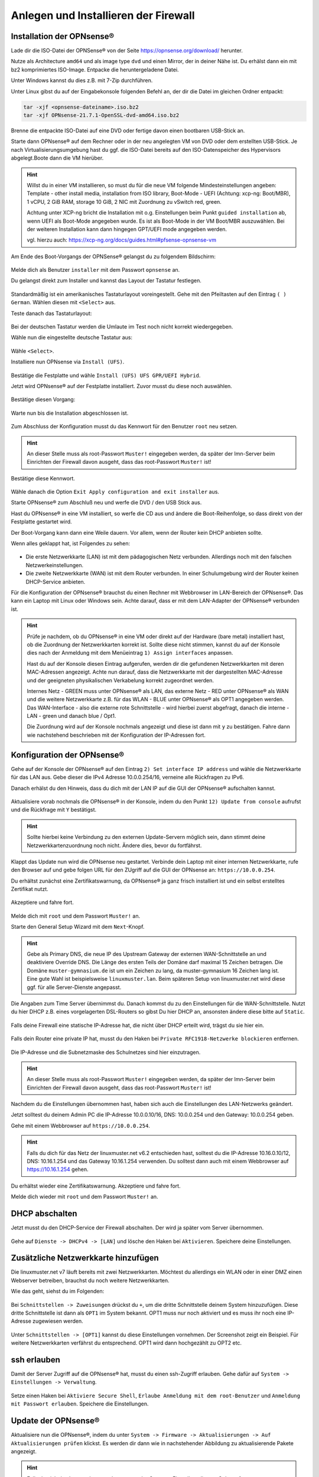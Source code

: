 Anlegen und Installieren der Firewall
=====================================

Installation der OPNsense®
--------------------------

Lade dir die ISO-Datei der OPNSense® von der Seite https://opnsense.org/download/ herunter.

Nutze als Architecture ``amd64`` und als image type ``dvd`` und einen Mirror, der in deiner Nähe ist.
Du erhälst dann ein mit bz2 komprimiertes ISO-Image. Entpacke die heruntergeladene Datei.

Unter Windows kannst du dies z.B. mit 7-Zip durchführen.

Unter Linux gibst du auf der Eingabekonsole folgenden Befehl an, der dir die Datei im gleichen Ordner entpackt:

.. code::

   tar -xjf <opnsense-dateiname>.iso.bz2
   tar -xjf OPNsense-21.7.1-OpenSSL-dvd-amd64.iso.bz2

Brenne die entpackte ISO-Datei auf eine DVD oder fertige davon einen bootbaren USB-Stick an.

Starte dann OPNsense® auf dem Rechner oder in der neu angelegten VM von DVD oder dem erstellten USB-Stick. Je nach Virtualisierungsumgebung hast du ggf. die ISO-Datei bereits auf den ISO-Datenspeicher des Hypervisors abgelegt.Boote dann die VM hierüber.

.. hint::

   Willst du in einer VM installieren, so must du für die neue VM folgende Mindesteinstellungen angeben:
   Template - other install media, installation from ISO library, Boot-Mode - UEFI (Achtung: xcp-ng: Boot/MBR), 
   1 vCPU, 2 GiB RAM, storage 10 GiB, 2 NIC mit Zuordnung zu vSwitch red, green. 
   
   Achtung unter XCP-ng bricht die Installation mit o.g. Einstellungen beim Punkt ``guided installation`` ab,
   wenn UEFI als Boot-Mode angegeben wurde. Es ist als Boot-Mode in der VM Boot/MBR auszuwählen. Bei der weiteren Installation 
   kann dann hingegen GPT/UEFI mode angegeben werden.
   
   vgl. hierzu auch: https://xcp-ng.org/docs/guides.html#pfsense-opnsense-vm

Am Ende des Boot-Vorgangs der OPNSense® gelangst du zu folgendem Bildschirm:

.. figure:: media/OPNS10.png
   :align: center
   :alt: OPNSense: First boot

Melde dich als Benutzer ``installer`` mit dem Passwort ``opnsense`` an.

Du gelangst direkt zum Installer und kannst das Layout der Tastatur festlegen.

.. figure:: media/OPNS11.png
   :align: center
   :alt: OPNSense: Installer keymap

Standardmäßig ist ein amerikanisches Tastaturlayout voreingestellt. 
Gehe mit den Pfeiltasten auf den Eintrag ``( ) German``. Wählen diesen mit ``<Select>`` aus.

Teste danach das Tastaturlayout:

.. figure:: media/OPNS12.png
   :align: center
   :alt: OPNSense: Test keymap

Bei der deutschen Tastatur werden die Umlaute im Test noch nicht korrekt wiedergegeben.

Wähle nun die eingestellte deutsche Tastatur aus:

.. figure:: media/OPNS13.png
   :align: center
   :alt: OPNSense: continue with keymap

Wähle ``<Select>``.

Installiere nun OPNsense via ``Install (UFS)``.

.. figure:: media/OPNS14.png
   :align: center
   :alt: OPNSense: Install (UFS)

Bestätige die Festplatte und wähle ``Install (UFS) UFS GPR/UEFI Hybrid``. 

Jetzt wird OPNsense® auf der Festplatte installiert. Zuvor musst du diese noch auswählen.

.. figure:: media/OPNS15.png
   :align: center
   :alt: OPNSense: UFS Configuration

Bestätige diesen Vorgang:

.. figure:: media/OPNS16.png
   :align: center
   :alt: OPNSense: UFS Configuration 2

Warte nun bis die Installation abgeschlossen ist.

.. figure:: media/OPNS16a.png
   :align: center
   :alt: OPNSense: UFS Configuration 2

Zum Abschluss der Konfiguration musst du das Kennwort für den Benutzer ``root`` neu setzen.

.. figure:: media/OPNS16b.png
   :align: center
   :alt: OPNSense: Final Configuration

.. hint:: 

   An dieser Stelle muss als root-Passwort ``Muster!`` eingegeben werden, da später der lmn-Server beim Einrichten der Firewall davon ausgeht, dass das root-Passwort ``Muster!`` ist!

Bestätige diese Kennwort.

.. figure:: media/OPNS16c.png
   :align: center
   :alt: OPNSense: Final Configuration

Wähle danach die Option ``Exit Apply configuration and exit installer`` aus.

Starte OPNsense® zum Abschluß neu und werfe die DVD / den USB Stick aus. 

Hast du OPNsense® in eine VM installiert, so werfe die CD aus und ändere die Boot-Reihenfolge, so dass direkt von der Festplatte gestartet wird.

Der Boot-Vorgang kann dann eine Weile dauern. Vor allem, wenn der Router kein DHCP anbieten sollte.

Wenn alles geklappt hat, ist Folgendes zu sehen:

.. figure:: media/OPNS16d.png
   :align: center
   :alt: OPNSense: Final Configuration

* Die erste Netzwerkkarte (LAN) ist mit dem pädagogischen Netz verbunden. Allerdings noch mit den falschen Netzwerkeinstellungen.
* Die zweite Netzwerkkarte (WAN) ist mit dem Router verbunden. In einer Schulumgebung wird der Router keinen DHCP-Service anbieten. 

Für die Konfiguration der OPNsense® brauchst du einen Rechner mit Webbrowser im LAN-Bereich der OPNsense®. Das kann ein Laptop mit Linux oder Windows sein. Achte darauf, dass er mit dem LAN-Adapter der OPNsense® verbunden ist.

.. hint::

   Prüfe je nachdem, ob du OPNsense® in eine VM oder direkt auf der Hardware (bare metal) installiert hast, ob die Zuordnung der Netzwerkkarten korrekt ist. Sollte diese nicht stimmen, kannst du auf der Konsole dies nach der Anmeldung mit dem Menüeintrag ``1) Assign interfaces`` anpassen.

   Hast du auf der Konsole diesen Eintrag aufgerufen, werden dir die gefundenen Netzwerkkarten mit deren MAC-Adressen angezeigt. Achte nun darauf, dass die Netzwerkkarte mit der dargestellten MAC-Adresse und der geeigneten physikalischen Verkabelung korrekt zugeordnet werden. 
   
   Internes Netz  - GREEN muss unter OPNsense® als LAN, das externe Netz - RED unter OPNsense® als WAN und die weitere Netzwerkkarte z.B. für das WLAN - BLUE unter OPNsense® als OPT1 angegeben werden. Das WAN-Interface - also die externe rote Schnittstelle - wird hierbei zuerst abgefragt, danach die interne - LAN - green und danach blue / Opt1.
   
   Die Zuordnung wird auf der Konsole nochmals angezeigt und diese ist dann mit ``y`` zu bestätigen.
   Fahre dann wie nachstehend beschrieben mit der Konfiguration der IP-Adressen fort.

Konfiguration der OPNsense®
---------------------------

Gehe auf der Konsole der OPNsense® auf den Eintrag ``2) Set interface IP address`` und wähle die Netzwerkkarte für das LAN aus. Gebe dieser die IPv4 Adresse 10.0.0.254/16, verneine alle Rückfragen zu IPv6.

Danach erhälst du den Hinweis, dass du dich mit der LAN IP auf die GUI der OPNsense® aufschalten kannst.

.. figure:: media/OPNS16e.png
   :align: center
   :alt: OPNSense: GUI IP

Aktualisiere vorab nochmals die OPNsense® in der Konsole, indem du den Punkt ``12) Update from console`` aufrufst und die Rückfrage mit ``Y`` bestätigst.

.. hint::

  Sollte hierbei keine Verbindung zu den externen Update-Servern möglich sein, dann stimmt deine Netzwerkkartenzuordnung noch nicht. Ändere dies, bevor du fortfährst.

Klappt das Update nun wird die OPNsense neu gestartet.
Verbinde dein Laptop mit einer internen Netzwerkkarte, rufe den Browser auf und gebe folgen URL für den ZUgriff auf die GUI der OPNsense an: ``https://10.0.0.254``.

Du erhältst zunächst eine Zertifikatswarnung, da OPNsense® ja ganz frisch installiert ist und ein selbst erstelltes Zertifikat nutzt. 

.. figure:: media/OPNS17.png

Akzeptiere und fahre fort.

.. figure:: media/OPNS18.png

Melde dich mit ``root`` und dem Passwort ``Muster!`` an. 

Starte den General Setup Wizard mit dem ``Next``-Knopf.

.. figure:: media/OPNS19.png

.. hint:: 

   Gebe als Primary DNS, die neue IP des Upstream Gateway der externen WAN-Schnittstelle an und deaktiviere Override DNS.
   Die Länge des ersten Teils der Domäne darf maximal 15 Zeichen betragen. Die Domäne ``muster-gymnasium.de`` ist um ein Zeichen zu lang, da muster-gymnasium 16 Zeichen lang ist. 
   Eine gute Wahl ist beispielsweise ``linuxmuster.lan``. Beim späteren Setup von linuxmuster.net wird diese ggf. für alle Server-Dienste angepasst.

.. figure:: media/OPNS20.png

Die Angaben zum Time Server übernimmst du. Danach kommst du zu den Einstellungen für die WAN-Schnittstelle.
Nutzt du hier DHCP z.B. eines vorgelagerten DSL-Routers so gibst Du hier DHCP an, ansonsten ändere diese bitte auf ``Static``.

.. figure:: media/OPNS21.png

Falls deine Firewall eine statische IP-Adresse hat, die nicht über DHCP erteilt wird, trägst du sie hier ein.

.. figure:: media/OPNS21b.png

Falls dein Router eine private IP hat, musst du den Haken bei ``Private RFC1918-Netzwerke blockieren`` entfernen.


.. figure:: media/OPNS22.png

Die IP-Adresse und die Subnetzmaske des Schulnetzes sind hier einzutragen.
 
.. figure:: media/OPNS23.png

.. hint:: 

   An dieser Stelle muss als root-Passwort ``Muster!`` eingegeben werden, da später der lmn-Server beim Einrichten der Firewall davon ausgeht, dass das root-Passwort ``Muster!`` ist!

.. figure:: media/OPNS24.png

Nachdem du die Einstellungen übernommen hast, haben sich auch die Einstellungen des LAN-Netzwerks geändert.

Jetzt solltest du deinem Admin PC die IP-Adresse 10.0.0.10/16, DNS: 10.0.0.254 und den Gateway: 10.0.0.254 geben.

Gehe mit einem Webbrowser auf ``https://10.0.0.254``.

.. hint:: 

   Falls du dich für das Netz der linuxmuster.net v6.2 entschieden hast, solltest du die IP-Adresse 10.16.0.10/12, DNS: 10.16.1.254 und das 
   Gateway 10.16.1.254 verwenden. Du solltest dann auch mit einem Webbrowser auf https://10.16.1.254 gehen.

Du erhältst wieder eine Zertifikatswarnung. Akzeptiere und fahre fort.

Melde dich wieder mit ``root`` und dem Passwort ``Muster!`` an.

DHCP abschalten
---------------
Jetzt musst du den DHCP-Service der Firewall abschalten. Der wird ja später vom Server übernommen. 

.. figure:: media/OPNS25.png

Gehe auf ``Dienste -> DHCPv4 -> [LAN]`` und lösche den Haken bei ``Aktivieren``. Speichere deine Einstellungen.

Zusätzliche Netzwerkkarte hinzufügen
------------------------------------

Die linuxmuster.net v7 läuft bereits mit zwei Netzwerkkarten. Möchtest du allerdings ein WLAN oder in einer DMZ einen Webserver betreiben, brauchst du noch weitere Netzwerkkarten.

Wie das geht, siehst du im Folgenden:

.. figure:: media/OPNS26.png

Bei ``Schnittstellen -> Zuweisungen`` drückst du ``+``, um die dritte Schnittstelle deinem System hinzuzufügen. Diese dritte Schnittstelle ist dann als ``OPT1`` im System bekannt. OPT1 muss nur noch aktiviert und es muss ihr noch eine IP-Adresse zugewiesen werden. 

.. figure:: media/OPNS27.png

Unter ``Schnittstellen -> [OPT1]`` kannst du diese Einstellungen vornehmen. Der Screenshot zeigt ein Beispiel. 
Für weitere Netzwerkkarten verfährst du entsprechend. OPT1 wird dann hochgezählt zu OPT2 etc.

ssh erlauben
------------

Damit der Server Zugriff auf die OPNsense® hat, musst du einen ssh-Zugriff erlauben. Gehe dafür auf ``System -> Einstellungen -> Verwaltung``.

.. figure:: media/OPNS28.png

Setze einen Haken bei ``Aktiviere Secure Shell``, ``Erlaube Anmeldung mit dem root-Benutzer`` und ``Anmeldung mit Passwort erlauben``. Speichere die Einstellungen.

Update der OPNsense®
--------------------

Aktualisiere nun die OPNsense®, indem du unter ``System -> Firmware -> Aktualisierungen -> Auf Aktualisierungen prüfen`` klickst.
Es werden dir dann wie in nachstehender Abbildung zu aktualisierende Pakete angezeigt.

.. figure:: media/OPNS29.png

.. hint::

   Falls du nicht ins Internet kommst, kann es an der Gateway-Einstellung liegen. Gehe auf ``System -> Gateways -> Einzeln`` und editiere dein Gateway (WANGW).
   Setze einen Haken bei ``Deaktiviere Gatewayüberwachung``, speichere die Einstellung und übernimm die Änderung. Jetzt ist dein Gateway online und du kommst ins Internet.
   Erstaunlicherweise kannst du die Gatewayüberwachung wieder aktivieren, ohne dass das Gateway offline geht.

Um nun zu aktualisieren, klicke in o.g. Fenster ``Jetzt aktualisieren``. Je nach gefundenen Aktualisierungen kann ein Neustart erforderlich sein. 
Dies wird vor dem Update abgefragt und ist zu bestätigen.

.. figure:: media/OPNS30.png

Danach werden die Aktualisierungen heruntergeladen und angewendet.

.. figure:: media/OPNS31.png

Zum Abschluss erfolgt der Neustart automatisch.

.. figure:: media/OPNS32.png

Nach dem Neustart ist die OPNsense® soweit vorbereitet.

.. hint::

   Installierst du die OPNsense® in einer VM, so solltest du nun noch die Tools der gewählten Virtualisierungsumgebung installieren, damit die VM komfortabel gesteuert werden kann.
   Für XCP-ng findest du nachstehend die Hinweise: https://xcp-ng.org/docs/guides.html#pfsense-opnsense-vm

